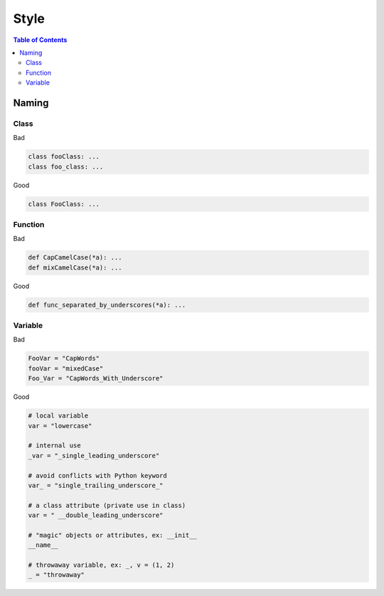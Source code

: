 =====
Style
=====

.. contents:: Table of Contents
    :backlinks: none

Naming
------

Class
^^^^^

Bad

.. code-block:: python

    class fooClass: ...
    class foo_class: ...

Good

.. code-block:: python

    class FooClass: ...


Function
^^^^^^^^

Bad

.. code-block:: python

    def CapCamelCase(*a): ...
    def mixCamelCase(*a): ...

Good

.. code-block:: python

    def func_separated_by_underscores(*a): ...

Variable
^^^^^^^^

Bad

.. code-block:: python

    FooVar = "CapWords"
    fooVar = "mixedCase"
    Foo_Var = "CapWords_With_Underscore"

Good

.. code-block:: python

    # local variable
    var = "lowercase"

    # internal use
    _var = "_single_leading_underscore"

    # avoid conflicts with Python keyword
    var_ = "single_trailing_underscore_"

    # a class attribute (private use in class)
    var = " __double_leading_underscore"

    # "magic" objects or attributes, ex: __init__
    __name__

    # throwaway variable, ex: _, v = (1, 2)
    _ = "throwaway"
